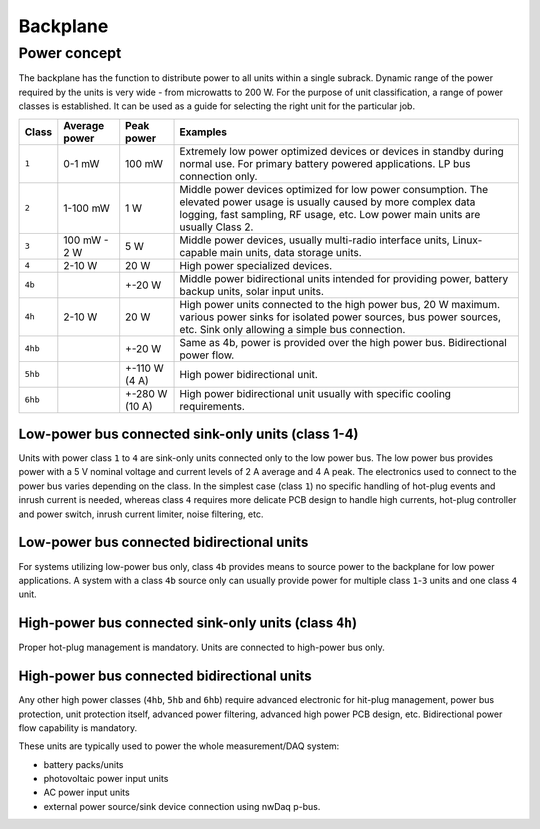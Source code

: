 ============================
Backplane
============================

Power concept
======================

The backplane has the function to distribute power to all units within a single subrack. Dynamic range of the power
required by the units is very wide - from microwatts to 200 W. For the purpose of unit classification, a range
of power classes is established. It can be used as a guide for selecting the right unit for the particular job.

======= =============== =============== ================================================================================
Class   Average power   Peak power      Examples
======= =============== =============== ================================================================================
``1``   0-1 mW          100 mW          Extremely low power optimized devices or devices in standby
                                        during normal use. For primary battery powered applications. LP bus connection
                                        only.
``2``   1-100 mW        1 W             Middle power devices optimized for low power consumption. The elevated power
                                        usage is usually caused by more complex data logging, fast sampling,
                                        RF usage, etc. Low power main units are usually Class 2.
``3``   100 mW - 2 W    5 W             Middle power devices, usually multi-radio interface units, Linux-capable
                                        main units, data storage units.
``4``   2-10 W          20 W            High power specialized devices.
``4b``                  +-20 W          Middle power bidirectional units intended for providing power, battery backup
                                        units, solar input units.
``4h``  2-10 W          20 W            High power units connected to the high power bus, 20 W maximum.
                                        various power sinks for isolated power sources, bus power sources, etc.
                                        Sink only allowing a simple bus connection.
``4hb``                 +-20 W          Same as 4b, power is provided over the high power bus. Bidirectional power flow.
``5hb``                 +-110 W (4 A)   High power bidirectional unit.
``6hb``                 +-280 W (10 A)  High power bidirectional unit usually with specific cooling requirements.
======= =============== =============== ================================================================================


Low-power bus connected sink-only units (class 1-4)
-----------------------------------------------------

Units with power class ``1`` to ``4`` are sink-only units connected only to the low power bus. The low power bus
provides power with a 5 V nominal voltage and current levels of 2 A average and 4 A peak. The electronics used to
connect to the power bus varies depending on the class. In the simplest case (class ``1``) no specific handling of
hot-plug events and inrush current is needed, whereas class ``4`` requires more delicate PCB design to handle high
currents, hot-plug controller and power switch, inrush current limiter, noise filtering, etc.



Low-power bus connected bidirectional units
------------------------------------------------

For systems utilizing low-power bus only, class ``4b`` provides means to source power to the backplane for low power
applications. A system with a class ``4b`` source only can usually provide power for multiple class ``1``-``3`` units
and one class ``4`` unit.



High-power bus connected sink-only units (class ``4h``)
-------------------------------------------------------

Proper hot-plug management is mandatory. Units are connected to high-power bus only.



High-power bus connected bidirectional units
-------------------------------------------------

Any other high power classes (``4hb``, ``5hb`` and ``6hb``) require advanced electronic for hit-plug management, power
bus protection, unit protection itself, advanced power filtering, advanced high power PCB design, etc. Bidirectional
power flow capability is mandatory.

These units are typically used to power the whole measurement/DAQ system:

- battery packs/units
- photovoltaic power input units
- AC power input units
- external power source/sink device connection using nwDaq p-bus.


